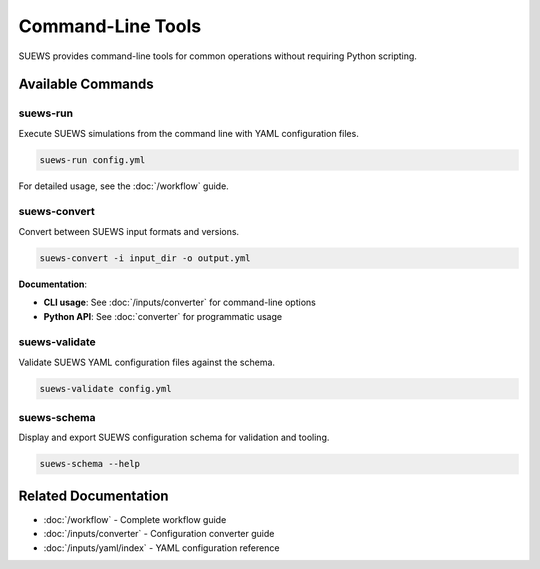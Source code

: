 .. _api_command_line:

Command-Line Tools
==================

SUEWS provides command-line tools for common operations without requiring Python scripting.

Available Commands
------------------

suews-run
~~~~~~~~~

Execute SUEWS simulations from the command line with YAML configuration files.

.. code-block:: bash

    suews-run config.yml

For detailed usage, see the :doc:`/workflow` guide.

suews-convert
~~~~~~~~~~~~~

Convert between SUEWS input formats and versions.

.. code-block:: bash

    suews-convert -i input_dir -o output.yml

**Documentation**:

- **CLI usage**: See :doc:`/inputs/converter` for command-line options
- **Python API**: See :doc:`converter` for programmatic usage

suews-validate
~~~~~~~~~~~~~~

Validate SUEWS YAML configuration files against the schema.

.. code-block:: bash

    suews-validate config.yml

suews-schema
~~~~~~~~~~~~

Display and export SUEWS configuration schema for validation and tooling.

.. code-block:: bash

    suews-schema --help

Related Documentation
---------------------

- :doc:`/workflow` - Complete workflow guide
- :doc:`/inputs/converter` - Configuration converter guide
- :doc:`/inputs/yaml/index` - YAML configuration reference
